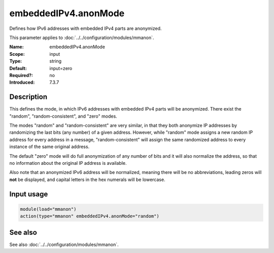 .. _param-mmanon-embeddedipv4-anonmode:
.. _mmanon.parameter.input.embeddedipv4-anonmode:

embeddedIPv4.anonMode
=====================

.. index::
   single: mmanon; embeddedIPv4.anonMode
   single: embeddedIPv4.anonMode

.. summary-start

Defines how IPv6 addresses with embedded IPv4 parts are anonymized.

.. summary-end

This parameter applies to :doc:`../../configuration/modules/mmanon`.

:Name: embeddedIPv4.anonMode
:Scope: input
:Type: string
:Default: input=zero
:Required?: no
:Introduced: 7.3.7

Description
-----------
This defines the mode, in which IPv6 addresses with embedded IPv4 parts will be anonymized. There exist the "random", "random-consistent", and "zero" modes.

The modes "random" and "random-consistent" are very similar, in that they both anonymize IP addresses by randomizing the last bits (any number) of a given address. However, while "random" mode assigns a new random IP address for every address in a message, "random-consistent" will assign the same randomized address to every instance of the same original address.

The default "zero" mode will do full anonymization of any number of bits and it will also normalize the address, so that no information about the original IP address is available.

Also note that an anonymized IPv6 address will be normalized, meaning there will be no abbreviations, leading zeros will **not** be displayed, and capital letters in the hex numerals will be lowercase.

Input usage
-----------
.. _param-mmanon-input-embeddedipv4-anonmode:
.. _mmanon.parameter.input.embeddedipv4-anonmode-usage:

.. code-block:: rsyslog

   module(load="mmanon")
   action(type="mmanon" embeddedIPv4.anonMode="random")

See also
--------
See also :doc:`../../configuration/modules/mmanon`.

